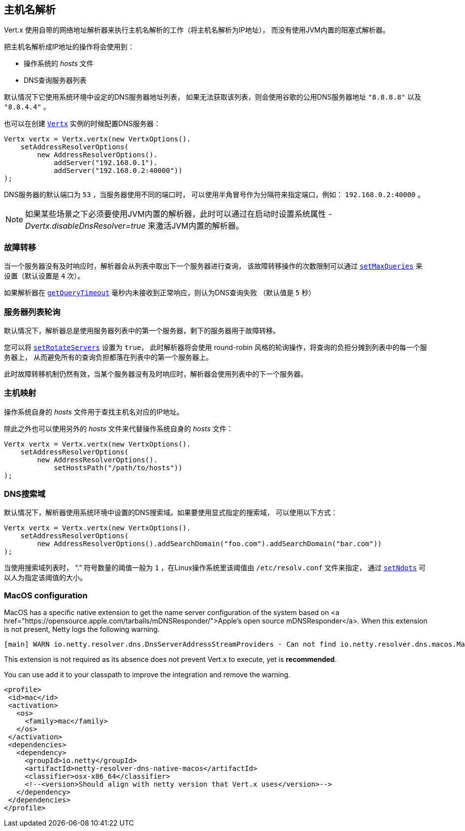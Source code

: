 [[_host_name_resolution]]
== 主机名解析

Vert.x 使用自带的网络地址解析器来执行主机名解析的工作（将主机名解析为IP地址），
而没有使用JVM内置的阻塞式解析器。

把主机名解析成IP地址的操作将会使用到：

- 操作系统的 _hosts_ 文件
- DNS查询服务器列表

默认情况下它使用系统环境中设定的DNS服务器地址列表，
如果无法获取该列表，则会使用谷歌的公用DNS服务器地址 `"8.8.8.8"` 以及 `"8.8.4.4"` 。

也可以在创建 `link:../../apidocs/io/vertx/core/Vertx.html[Vertx]` 实例的时候配置DNS服务器：

[source,java]
----
Vertx vertx = Vertx.vertx(new VertxOptions().
    setAddressResolverOptions(
        new AddressResolverOptions().
            addServer("192.168.0.1").
            addServer("192.168.0.2:40000"))
);
----

DNS服务器的默认端口为 `53` ，当服务器使用不同的端口时，
可以使用半角冒号作为分隔符来指定端口，例如： `192.168.0.2:40000` 。

NOTE: 如果某些场景之下必须要使用JVM内置的解析器，此时可以通过在启动时设置系统属性
_-Dvertx.disableDnsResolver=true_ 来激活JVM内置的解析器。

[[_failover]]
=== 故障转移

当一个服务器没有及时响应时，解析器会从列表中取出下一个服务器进行查询，
该故障转移操作的次数限制可以通过 `link:../../apidocs/io/vertx/core/dns/AddressResolverOptions.html#setMaxQueries-int-[setMaxQueries]` 来设置（默认设置是 `4` 次）。

如果解析器在 `link:../../apidocs/io/vertx/core/dns/AddressResolverOptions.html#getQueryTimeout--[getQueryTimeout]` 毫秒内未接收到正常响应，则认为DNS查询失败
（默认值是 `5` 秒）

[[_server_list_rotation]]
=== 服务器列表轮询

默认情况下，解析器总是使用服务器列表中的第一个服务器，剩下的服务器用于故障转移。

您可以将 `link:../../apidocs/io/vertx/core/dns/AddressResolverOptions.html#setRotateServers-boolean-[setRotateServers]` 设置为 `true`，
此时解析器将会使用 round-robin 风格的轮询操作，将查询的负担分摊到列表中的每一个服务器上，
从而避免所有的查询负担都落在列表中的第一个服务器上。

此时故障转移机制仍然有效，当某个服务器没有及时响应时，解析器会使用列表中的下一个服务器。

[[_hosts_mapping]]
=== 主机映射

操作系统自身的 _hosts_ 文件用于查找主机名对应的IP地址。

除此之外也可以使用另外的 _hosts_ 文件来代替操作系统自身的 _hosts_ 文件：

[source,java]
----
Vertx vertx = Vertx.vertx(new VertxOptions().
    setAddressResolverOptions(
        new AddressResolverOptions().
            setHostsPath("/path/to/hosts"))
);
----

[[_search_domains]]
=== DNS搜索域

默认情况下，解析器使用系统环境中设置的DNS搜索域。如果要使用显式指定的搜索域，
可以使用以下方式：

[source,java]
----
Vertx vertx = Vertx.vertx(new VertxOptions().
    setAddressResolverOptions(
        new AddressResolverOptions().addSearchDomain("foo.com").addSearchDomain("bar.com"))
);
----

当使用搜索域列表时， “.” 符号数量的阈值一般为 `1` ，在Linux操作系统里该阈值由 `/etc/resolv.conf` 文件来指定，
通过 `link:../../apidocs/io/vertx/core/dns/AddressResolverOptions.html#setNdots-int-[setNdots]` 可以人为指定该阈值的大小。

=== MacOS configuration

MacOS has a specific native extension to get the name server configuration of the system based on
<a href="https://opensource.apple.com/tarballs/mDNSResponder/">Apple's open source mDNSResponder</a>. When this extension is not present,
Netty logs the following warning.

----
[main] WARN io.netty.resolver.dns.DnsServerAddressStreamProviders - Can not find io.netty.resolver.dns.macos.MacOSDnsServerAddressStreamProvider in the classpath, fallback to system defaults. This may result in incorrect DNS resolutions on MacOS.
----

This extension is not required as its absence does not prevent Vert.x to execute, yet is *recommended*.

You can use add it to your classpath to improve the integration and remove the warning.

[source,xml]
----
<profile>
 <id>mac</id>
 <activation>
   <os>
     <family>mac</family>
   </os>
 </activation>
 <dependencies>
   <dependency>
     <groupId>io.netty</groupId>
     <artifactId>netty-resolver-dns-native-macos</artifactId>
     <classifier>osx-x86_64</classifier>
     <!--<version>Should align with netty version that Vert.x uses</version>-->
   </dependency>
 </dependencies>
</profile>
----